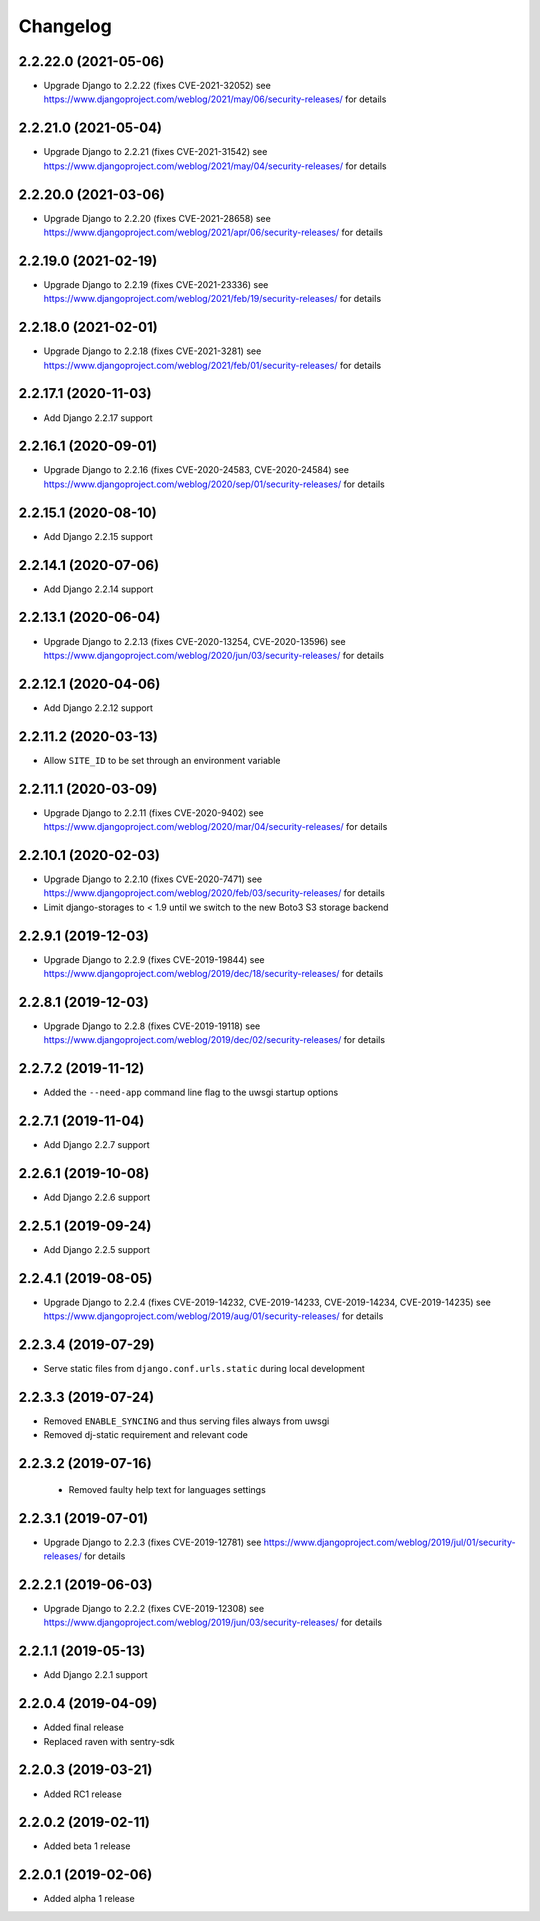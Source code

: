 =========
Changelog
=========


2.2.22.0 (2021-05-06)
=====================

* Upgrade Django to 2.2.22 (fixes CVE-2021-32052)
  see https://www.djangoproject.com/weblog/2021/may/06/security-releases/
  for details


2.2.21.0 (2021-05-04)
=====================

* Upgrade Django to 2.2.21 (fixes CVE-2021-31542)
  see https://www.djangoproject.com/weblog/2021/may/04/security-releases/
  for details


2.2.20.0 (2021-03-06)
=====================

* Upgrade Django to 2.2.20 (fixes CVE-2021-28658)
  see https://www.djangoproject.com/weblog/2021/apr/06/security-releases/
  for details


2.2.19.0 (2021-02-19)
=====================

* Upgrade Django to 2.2.19 (fixes CVE-2021-23336)
  see https://www.djangoproject.com/weblog/2021/feb/19/security-releases/
  for details


2.2.18.0 (2021-02-01)
=====================

* Upgrade Django to 2.2.18 (fixes CVE-2021-3281)
  see https://www.djangoproject.com/weblog/2021/feb/01/security-releases/
  for details


2.2.17.1 (2020-11-03)
=====================

* Add Django 2.2.17 support


2.2.16.1 (2020-09-01)
=====================

* Upgrade Django to 2.2.16 (fixes CVE-2020-24583, CVE-2020-24584)
  see https://www.djangoproject.com/weblog/2020/sep/01/security-releases/
  for details


2.2.15.1 (2020-08-10)
=====================

* Add Django 2.2.15 support


2.2.14.1 (2020-07-06)
=====================

* Add Django 2.2.14 support


2.2.13.1 (2020-06-04)
=====================

* Upgrade Django to 2.2.13 (fixes CVE-2020-13254, CVE-2020-13596)
  see https://www.djangoproject.com/weblog/2020/jun/03/security-releases/
  for details


2.2.12.1 (2020-04-06)
=====================

* Add Django 2.2.12 support


2.2.11.2 (2020-03-13)
=====================

* Allow ``SITE_ID`` to be set through an environment variable


2.2.11.1 (2020-03-09)
=====================

* Upgrade Django to 2.2.11 (fixes CVE-2020-9402)
  see https://www.djangoproject.com/weblog/2020/mar/04/security-releases/
  for details


2.2.10.1 (2020-02-03)
=====================

* Upgrade Django to 2.2.10 (fixes CVE-2020-7471)
  see https://www.djangoproject.com/weblog/2020/feb/03/security-releases/
  for details
* Limit django-storages to < 1.9 until we switch to the new Boto3 S3 storage
  backend


2.2.9.1 (2019-12-03)
====================

* Upgrade Django to 2.2.9 (fixes CVE-2019-19844)
  see https://www.djangoproject.com/weblog/2019/dec/18/security-releases/
  for details


2.2.8.1 (2019-12-03)
====================

* Upgrade Django to 2.2.8
  (fixes CVE-2019-19118)
  see https://www.djangoproject.com/weblog/2019/dec/02/security-releases/
  for details


2.2.7.2 (2019-11-12)
====================

* Added the ``--need-app`` command line flag to the uwsgi startup options


2.2.7.1 (2019-11-04)
====================

* Add Django 2.2.7 support


2.2.6.1 (2019-10-08)
====================

* Add Django 2.2.6 support


2.2.5.1 (2019-09-24)
====================

* Add Django 2.2.5 support


2.2.4.1 (2019-08-05)
====================

* Upgrade Django to 2.2.4
  (fixes CVE-2019-14232, CVE-2019-14233, CVE-2019-14234, CVE-2019-14235)
  see https://www.djangoproject.com/weblog/2019/aug/01/security-releases/
  for details


2.2.3.4 (2019-07-29)
====================

* Serve static files from ``django.conf.urls.static`` during local development


2.2.3.3 (2019-07-24)
====================

* Removed ``ENABLE_SYNCING`` and thus serving files always from uwsgi
* Removed dj-static requirement and relevant code


2.2.3.2 (2019-07-16)
====================

 * Removed faulty help text for languages settings


2.2.3.1 (2019-07-01)
====================

* Upgrade Django to 2.2.3 (fixes CVE-2019-12781)
  see https://www.djangoproject.com/weblog/2019/jul/01/security-releases/
  for details


2.2.2.1 (2019-06-03)
====================

* Upgrade Django to 2.2.2 (fixes CVE-2019-12308)
  see https://www.djangoproject.com/weblog/2019/jun/03/security-releases/
  for details


2.2.1.1 (2019-05-13)
====================

* Add Django 2.2.1 support


2.2.0.4 (2019-04-09)
====================

* Added final release
* Replaced raven with sentry-sdk


2.2.0.3 (2019-03-21)
====================

* Added RC1 release


2.2.0.2 (2019-02-11)
====================

* Added beta 1 release


2.2.0.1 (2019-02-06)
====================

* Added alpha 1 release
